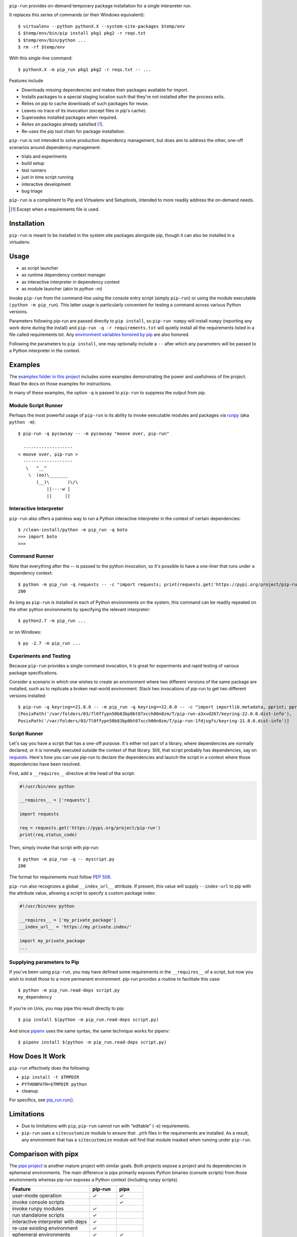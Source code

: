 .. image:: https://img.shields.io/pypi/v/pip-run.svg
   :target: `PyPI link`_

.. image:: https://img.shields.io/pypi/pyversions/pip-run.svg
   :target: `PyPI link`_

.. _PyPI link: https://pypi.org/project/pip-run

.. image:: https://github.com/jaraco/pip-run/workflows/tests/badge.svg
   :target: https://github.com/jaraco/pip-run/actions?query=workflow%3A%22tests%22
   :alt: tests

.. image:: https://img.shields.io/badge/code%20style-black-000000.svg
   :target: https://github.com/psf/black
   :alt: Code style: Black

.. image:: https://readthedocs.org/projects/pip-run/badge/?version=latest
   :target: https://pip-run.readthedocs.io/en/latest/?badge=latest

``pip-run`` provides on-demand temporary package installation
for a single interpreter run.

It replaces this series of commands (or their Windows equivalent)::

    $ virtualenv --python pythonX.X --system-site-packages $temp/env
    $ $temp/env/bin/pip install pkg1 pkg2 -r reqs.txt
    $ $temp/env/bin/python ...
    $ rm -rf $temp/env

With this single-line command::

    $ pythonX.X -m pip_run pkg1 pkg2 -r reqs.txt -- ...

Features include

- Downloads missing dependencies and makes their packages available for import.
- Installs packages to a special staging location such that they're not installed after the process exits.
- Relies on pip to cache downloads of such packages for reuse.
- Leaves no trace of its invocation (except files in pip's cache).
- Supersedes installed packages when required.
- Relies on packages already satisfied [1]_.
- Re-uses the pip tool chain for package installation.

``pip-run`` is not intended to solve production dependency management, but does aim to address the other, one-off scenarios around dependency management:

- trials and experiments
- build setup
- test runners
- just in time script running
- interactive development
- bug triage

``pip-run`` is a compliment to Pip and Virtualenv and Setuptools, intended to more
readily address the on-demand needs.

.. [1] Except when a requirements file is used.

Installation
============

``pip-run`` is meant to be installed in the system site packages
alongside pip, though it can also be installed in a virtualenv.

Usage
=====

- as script launcher
- as runtime dependency context manager
- as interactive interpreter in dependency context
- as module launcher (akin to `python -m`)

Invoke ``pip-run`` from the command-line using the console entry
script (simply ``pip-run``) or using the module executable (
``python -m pip_run``). This latter usage is particularly convenient
for testing a command across various Python versions.

Parameters following pip-run are passed directly to ``pip install``,
so ``pip-run numpy`` will install ``numpy`` (reporting any work done
during the install) and ``pip-run -q -r requirements.txt`` will quietly
install all the requirements listed in a file called requirements.txt.
Any `environment variables honored by pip
<https://pip.pypa.io/en/stable/user_guide/#environment-variables>`_
are also honored.

Following the parameters to ``pip install``, one may optionally
include a ``--`` after which any parameters will be passed
to a Python interpreter in the context.

Examples
========

The `examples folder in this project
<https://github.com/jaraco/pip-run/tree/master/examples>`_
includes some examples demonstrating
the power and usefulness of the project. Read the docs on those examples
for instructions.

In many of these examples, the option ``-q`` is passed to ``pip-run``
to suppress the output from pip.

Module Script Runner
--------------------

Perhaps the most powerful usage of ``pip-run`` is its ability to invoke
executable modules and packages via
`runpy <https://docs.python.org/3/library/runpy.html>`_ (aka
``python -m``)::

    $ pip-run -q pycowsay -- -m pycowsay "moove over, pip-run"

      -------------------
    < moove over, pip-run >
      -------------------
       \   ^__^
        \  (oo)\_______
           (__)\       )\/\
               ||----w |
               ||     ||

.. image:: docs/cowsay.svg
   :alt: cowsay example animation

Interactive Interpreter
-----------------------

``pip-run`` also offers a painless way to run a Python interactive
interpreter in the context of certain dependencies::

    $ /clean-install/python -m pip_run -q boto
    >>> import boto
    >>>


Command Runner
--------------

Note that everything after the -- is passed to the python invocation,
so it's possible to have a one-liner that runs under a dependency
context::

    $ python -m pip_run -q requests -- -c "import requests; print(requests.get('https://pypi.org/project/pip-run').status_code)"
    200

As long as ``pip-run`` is installed in each of Python environments
on the system, this command can be readily repeated on the other
python environments by specifying the relevant interpreter::

    $ python2.7 -m pip_run ...

or on Windows::

    $ py -2.7 -m pip_run ...

Experiments and Testing
-----------------------

Because ``pip-run`` provides a single-command invocation, it
is great for experiments and rapid testing of various package
specifications.

Consider a scenario in which one wishes to create an environment
where two different versions of the same package are installed,
such as to replicate a broken real-world environment. Stack two
invocations of pip-run to get two different versions installed::

    $ pip-run -q keyring==21.8.0 -- -m pip_run -q keyring==22.0.0 -- -c "import importlib.metadata, pprint; pprint.pprint([dist._path for dist in importlib.metadata.distributions() if dist.metadata['name'] == 'keyring'])"
    [PosixPath('/var/folders/03/7l0ffypn50b83bp0bt07xcch00n8zm/T/pip-run-a3xvd267/keyring-22.0.0.dist-info'),
    PosixPath('/var/folders/03/7l0ffypn50b83bp0bt07xcch00n8zm/T/pip-run-1fdjsgfs/keyring-21.8.0.dist-info')]

.. todo: illustrate example here

Script Runner
-------------

Let's say you have a script that has a one-off purpose. It's either not
part of a library, where dependencies are normally declared, or it is
normally executed outside the context of that library. Still, that script
probably has dependencies, say on `requests
<https://pypi.org/project/requests>`_. Here's how you can use pip-run to
declare the dependencies and launch the script in a context where
those dependencies have been resolved.

First, add a ``__requires__`` directive at the head of the script:

.. code-block:: python

    #!/usr/bin/env python

    __requires__ = ['requests']

    import requests

    req = requests.get('https://pypi.org/project/pip-run')
    print(req.status_code)

Then, simply invoke that script with pip-run::

    $ python -m pip_run -q -- myscript.py
    200

The format for requirements must follow `PEP 508 <https://www.python.org/dev/peps/pep-0508/>`_.

``pip-run`` also recognizes a global ``__index_url__`` attribute. If present,
this value will supply ``--index-url`` to pip with the attribute value,
allowing a script to specify a custom package index:

.. code-block:: python

    #!/usr/bin/env python

    __requires__ = ['my_private_package']
    __index_url__ = 'https://my.private.index/'

    import my_private_package
    ...

Supplying parameters to Pip
---------------------------

If you've been using ``pip-run``, you may have defined some requirements
in the ``__requires__`` of a script, but now you wish to install those
to a more permanent environment. pip-run provides a routine to facilitate
this case::

    $ python -m pip_run.read-deps script.py
    my_dependency

If you're on Unix, you may pipe this result directly to pip::

    $ pip install $(python -m pip_run.read-deps script.py)

And since `pipenv <https://docs.pipenv.org/>`_ uses the same syntax,
the same technique works for pipenv::

    $ pipenv install $(python -m pip_run.read-deps script.py)

How Does It Work
================

``pip-run`` effectively does the following:

- ``pip install -t $TMPDIR``
- ``PYTHONPATH=$TMPDIR python``
- cleanup

For specifics, see `pip_run.run()
<https://github.com/jaraco/pip-run/blob/master/pip_run/__init__.py#L9-L16>`_.

Limitations
===========

- Due to limitations with ``pip``, ``pip-run`` cannot run with "editable"
  (``-e``) requirements.

- ``pip-run`` uses a ``sitecustomize`` module to ensure that ``.pth`` files
  in the requirements are installed. As a result, any environment
  that has a ``sitecustomize`` module will find that module masked
  when running under ``pip-run``.

Comparison with pipx
====================

The `pipx project <https://pypi.org/project/pipx/>`_ is another mature
project with similar goals. Both projects expose a project and its
dependencies in ephemeral environments. The main difference is pipx
primarily exposes Python binaries (console scripts) from those
environments whereas pip-run exposes a Python context (including
runpy scripts).

.. list-table::
   :widths: 30 10 10
   :header-rows: 1

   * - Feature
     - pip-run
     - pipx
   * - user-mode operation
     - ✓
     - ✓
   * - invoke console scripts
     -
     - ✓
   * - invoke runpy modules
     - ✓
     -
   * - run standalone scripts
     - ✓
     -
   * - interactive interpreter with deps
     - ✓
     -
   * - re-use existing environment
     - ✓
     -
   * - ephemeral environments
     - ✓
     - ✓
   * - persistent environments
     -
     - ✓
   * - PEP 582 support
     -
     - ✓
   * - Specify optional dependencies
     - ✓
     -
   * - Python 2 support
     - ✓
     -

Comparison with virtualenvwrapper mktmpenv
==========================================

The `mkvirtualenv project <https://pypi.org/project/mkvirtualenv/>`_
attempts to address some of the use-cases that pip-run solves,
especially with the ``mktmpenv`` command, which destroys the
virtualenv after deactivation. The main difference is that ``pip-run``
is transient only for the invocation of a single command, while
``mktmpenv`` lasts for a session.

.. list-table::
   :widths: 40 10 10
   :header-rows: 1

   * - Feature
     - pip-run
     - mktmpenv
   * - create temporary package environment
     - ✓
     - ✓
   * - re-usable across python invocations
     -
     - ✓
   * - portable
     -
     - ✓
   * - one-line invocation
     - ✓
     -
   * - multiple interpreters in session
     - ✓
     -
   * - run standalone scripts
     -
     - ✓
   * - interactive interpreter with deps
     - ✓
     - ✓
   * - re-use existing environment
     - ✓
     -
   * - ephemeral environments
     - ✓
     - ✓
   * - persistent environments
     -
     - ✓

Integration
===========

The author created this package with the intention of demonstrating
the capability before integrating it directly with pip in a command
such as ``pip run``. After proposing the change, the idea was largely
rejected in `pip 3971 <https://github.com/pypa/pip/issues/3971>`_.

If you would like to see this functionality made available in pip,
please upvote or comment in that ticket.

Versioning
==========

``pip-run`` uses semver, so you can use this library with
confidence about the stability of the interface, even
during periods of great flux.

Testing
=======

Invoke tests with ``tox``.
